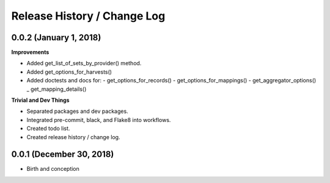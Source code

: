 Release History / Change Log
============================

0.0.2 (January 1, 2018)
-----------------------

**Improvements**

* Added get_list_of_sets_by_provider() method.
* Added get_options_for_harvests()
* Added doctests and docs for:
  - get_options_for_records()
  - get_options_for_mappings()
  - get_aggregator_options()
  _ get_mapping_details()

**Trivial and Dev Things**

* Separated packages and dev packages.
* Integrated pre-commit, black, and Flake8 into workflows.
* Created todo list.
* Created release history / change log.

0.0.1 (December 30, 2018)
-------------------------

* Birth and conception
